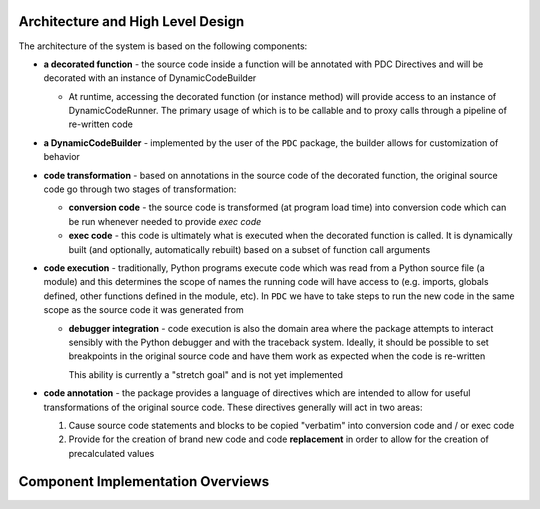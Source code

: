 Architecture and High Level Design
===================================

The architecture of the system is based on the following components:

* **a decorated function** - the source code inside a function will be annotated with PDC Directives and will
  be decorated with an instance of DynamicCodeBuilder

  - At runtime, accessing the decorated function (or instance method) will provide access to an instance of
    DynamicCodeRunner.  The primary usage of which is to be callable and to proxy calls through a pipeline of
    re-written code

* **a DynamicCodeBuilder** - implemented by the user of the ``PDC`` package, the builder allows for customization of
  behavior

* **code transformation** - based on annotations in the source code of the decorated function, the original source code
  go through two stages of transformation:

  - **conversion code** - the source code is transformed (at program load time) into conversion code which can be run
    whenever needed to provide *exec code*

  - **exec code** - this code is ultimately what is executed when the decorated function is called. It is dynamically
    built (and optionally, automatically rebuilt) based on a subset of function call arguments

* **code execution** - traditionally, Python programs execute code which was read from a Python source file (a module)
  and this determines the scope of names the running code will have access to (e.g. imports, globals defined, other
  functions defined in the module, etc).  In ``PDC`` we have to take steps to run the new code in the same scope as the
  source code it was generated from

  - **debugger integration** - code execution is also the domain area where the package attempts to interact
    sensibly with the Python debugger and with the traceback system.  Ideally, it should be possible to set breakpoints
    in the original source code and have them work as expected when the code is re-written

    This ability is currently a "stretch goal" and is not yet implemented

* **code annotation** - the package provides a language of directives which are intended to allow for useful
  transformations of the original source code.  These directives generally will act in two areas:

  1. Cause source code statements and blocks to be copied "verbatim" into conversion code and / or exec code
  2. Provide for the creation of brand new code and code **replacement** in order to allow for the creation of
     precalculated values

Component Implementation Overviews
===================================
